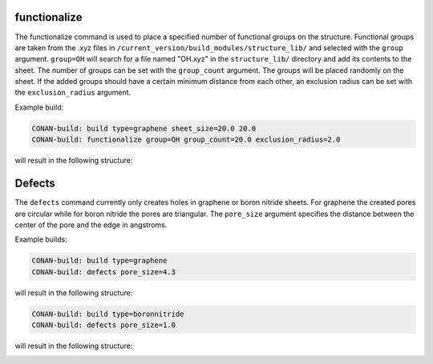 functionalize
=============

The functionalize command is used to place a specified number of functional groups on the structure.
Functional groups are taken from the .xyz files in ``/current_version/build_modules/structure_lib/`` and selected with the ``group`` argument.
``group=OH`` will search for a file named "OH.xyz" in the ``structure_lib/`` directory and add its contents to the sheet.
The number of groups can be set with the ``group_count`` argument. The groups will be placed randomly on the sheet.
If the added groups should have a certain minimum distance from each other, an exclusion radius can be set with the ``exclusion_radius`` argument.


Example build:

.. code-block:: none

   CONAN-build: build type=graphene sheet_size=20.0 20.0
   CONAN-build: functionalize group=OH group_count=20.0 exclusion_radius=2.0

will result in the following structure:

.. image:: ../../pictures/functionalized_graphene.png
   :width: 40%
   :alt: functionalized graphene

Defects
=======

The ``defects`` command currently only creates holes in graphene or boron nitride sheets.
For graphene the created pores are circular while for boron nitride the pores are triangular.
The ``pore_size`` argument specifies the distance between the center of the pore and the edge in angstroms.

Example builds:

.. code-block:: none

   CONAN-build: build type=graphene
   CONAN-build: defects pore_size=4.3

will result in the following structure:

.. image:: ../../pictures/porous_graphene.png
   :width: 40%
   :alt: functionalized graphene


.. code-block:: none

   CONAN-build: build type=boronnitride
   CONAN-build: defects pore_size=1.0

will result in the following structure:

.. image:: ../../pictures/porous_boronnitride.png
   :width: 40%
   :alt: functionalized boronnitride

